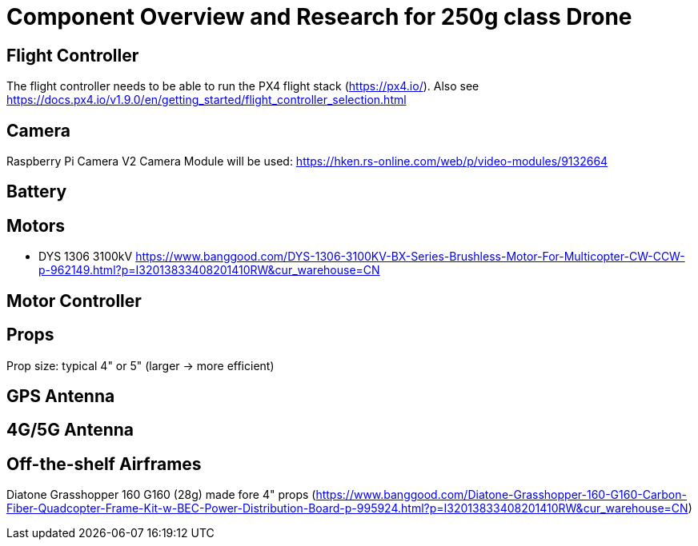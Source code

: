 = Component Overview and Research for 250g class Drone =

== Flight Controller ==

The flight controller needs to be able to run the PX4 flight stack (https://px4.io/).
Also see https://docs.px4.io/v1.9.0/en/getting_started/flight_controller_selection.html

== Camera ==

Raspberry Pi Camera V2 Camera Module will be used:
https://hken.rs-online.com/web/p/video-modules/9132664

== Battery ==

== Motors ==

- DYS 1306 3100kV https://www.banggood.com/DYS-1306-3100KV-BX-Series-Brushless-Motor-For-Multicopter-CW-CCW-p-962149.html?p=I32013833408201410RW&cur_warehouse=CN

== Motor Controller ==

== Props ==

Prop size: typical 4" or 5" (larger -> more efficient)

== GPS Antenna ==

== 4G/5G Antenna ==

== Off-the-shelf Airframes ==

Diatone Grasshopper 160 G160 (28g) made fore 4" props (https://www.banggood.com/Diatone-Grasshopper-160-G160-Carbon-Fiber-Quadcopter-Frame-Kit-w-BEC-Power-Distribution-Board-p-995924.html?p=I32013833408201410RW&cur_warehouse=CN)
